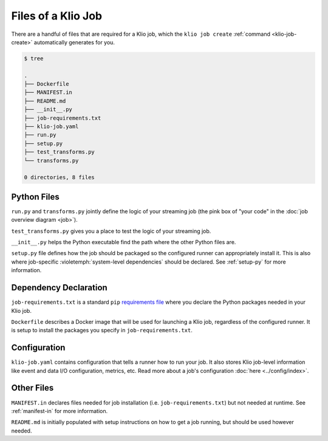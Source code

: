 Files of a Klio Job
===================

There are a handful of files that are required for a Klio job, which the ``klio job create`` :ref:`command <klio-job-create>` automatically generates for you.


.. code-block:: sh

    $ tree

    .
    ├── Dockerfile
    ├── MANIFEST.in
    ├── README.md
    ├── __init__.py
    ├── job-requirements.txt
    ├── klio-job.yaml
    ├── run.py
    ├── setup.py
    ├── test_transforms.py
    └── transforms.py

    0 directories, 8 files


Python Files
------------

``run.py`` and ``transforms.py`` jointly define the logic of your streaming job (the pink box of "your code" in the :doc:`job overview diagram <job>`).

``test_transforms.py`` gives you a place to test the logic of your streaming job.

``__init__.py`` helps the Python executable find the path where the other Python files are.

``setup.py`` file defines how the job should be packaged so the configured runner can appropriately install it.
This is also where job-specific :violetemph:`system-level dependencies` should be declared. See :ref:`setup-py` for more information.

Dependency Declaration
----------------------

``job-requirements.txt`` is a standard ``pip`` `requirements file`_ where you declare the Python packages needed in your Klio job.

``Dockerfile`` describes a Docker image that will be used for launching a Klio job, regardless of the configured runner. It is setup to install the packages you specify in ``job-requirements.txt``.


Configuration
-------------
``klio-job.yaml`` contains configuration that tells a runner how to run your job.
It also stores Klio job-level information like event and data I/O configuration, metrics, etc.
Read more about a job's configuration :doc:`here <../config/index>`.


Other Files
-----------

``MANIFEST.in`` declares files needed for job installation (i.e. ``job-requirements.txt``) but not needed at runtime. See :ref:`manifest-in` for more information.

``README.md`` is initially populated with setup instructions on how to get a job running, but should be used however needed.



.. _requirements file: https://pip.pypa.io/en/stable/user_guide/#requirements-files
.. _source distribution: https://packaging.python.org/guides/distributing-packages-using-setuptools/#source-distributions
.. _MANIFEST.in: https://packaging.python.org/guides/distributing-packages-using-setuptools/#manifest-in
.. _wheel: https://packaging.python.org/guides/distributing-packages-using-setuptools/#wheels
